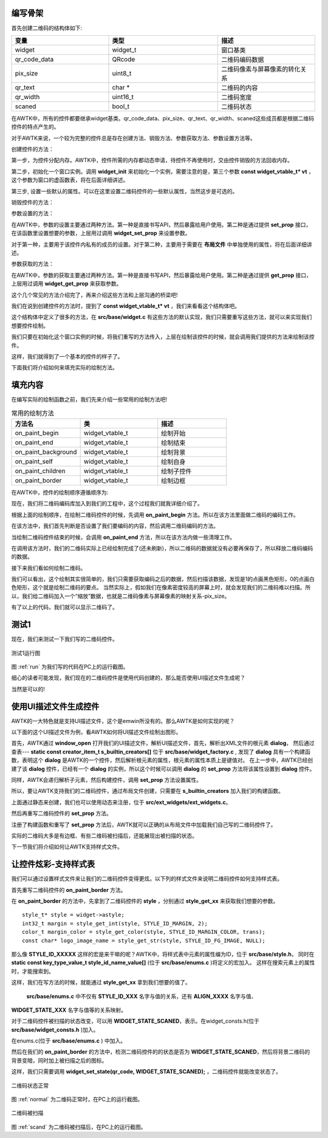 编写骨架
::::::::::

首先创建二维码的结构体如下:

.. code-block:: c
    :caption: 二维码控件结构体 qr_t
    :linenos:
    :emphasize-lines: 1,2,4

    /**
    * @class qr_t
    * @parent widget_t
    * @annotation ["scriptable"]
    * 二维码控件。
    */
    typedef struct _qr_t {
      widget_t widget;
      /**
      * 二维码每个像素在屏幕上的实际像素
      * (取值范围1-8)
      */
      QRcode *qr_code_data;
      /**
      * 二维码每个像素在屏幕上的实际像素
      * (取值范围1-8)
      */
      uint8_t pix_size;
      /**
      * 二维码内容
      */
      char *  qr_text;
      /**
      * 二维码宽度
      */
      uint16_t qr_width;
      /**
      * 二维码状态
      * (是否被扫描)
      */
      bool_t  scaned;
    } qr_t;

.. list-table:: 
  :widths: 8 9 8
  :header-rows: 1

  * - 变量
    - 类型
    - 描述
  * - widget
    - widget_t
    - 窗口基类
  * - qr_code_data
    - QRcode
    - 二维码编码数据
  * - pix_size
    - uint8_t
    - 二维码像素与屏幕像素的转化关系
  * - qr_text
    - char *
    - 二维码的内容
  * - qr_width
    - uint16_t
    - 二维码宽度
  * - scaned
    - bool_t
    - 二维码状态

在AWTK中，所有的控件都要继承widget基类。qr_code_data、pix_size、qr_text、qr_width、scaned这些成员都是根据二维码控件的特点产生的。

对于AWTK来说，一个较为完整的控件总是存在创建方法、销毁方法、参数获取方法、参数设置方法等。

创建控件的方法：

第一步，为控件分配内存。AWTK中，控件所需的内存都动态申请，待控件不再使用时，交由控件销毁的方法回收内存。

第二步，初始化一个窗口实例。调用 **widget_init** 来初始化一个实例，需要注意的是，第三个参数 **const widget_vtable_t* vt** ，这个参数为窗口的虚函数表，将在后面详细讲述。

第三步, 设置一些默认的属性。可以在这里设置二维码控件的一些默认属性，当然这步是可选的。

.. code-block:: c
    :caption: 二维码控件创建方法
    :linenos:
    :emphasize-lines: 1,2,4

    widget_t* qr_create(widget_t* parent, xy_t x, xy_t y, wh_t w, wh_t h) {
      qr_t* qr = TKMEM_ZALLOC(qr_t);
      widget_t* widget = WIDGET(qr);
      return_value_if_fail(qr != NULL, NULL);

      widget_init(widget, parent, &s_qr_vtable, x, y, w, h);
      widget->state = WIDGET_STATE_NORMAL;
      /* 默认的二维码像素与屏幕像素的转化关系 */
      qr->pix_size = 1;

      return widget;
    }

销毁控件的方法：

.. code-block:: c
    :caption: 二维码控件销毁方法
    :linenos:
    :emphasize-lines: 1,2,4

    static ret_t qr_destroy(widget_t* widget) {
      qr_t* qr = QR(widget);
      return RET_OK;
    }

参数设置的方法：

在AWTK中，参数的设置主要通过两种方法。第一种是直接书写API，然后暴露给用户使用。第二种是通过提供 **set_prop** 接口，在该函数里设置想要的参数，上层用过调用 **widget_set_prop** 来设置参数。

对于第一种，主要用于该控件内私有的成员的设置。对于第二种，主要用于需要在 **布局文件** 中单独使用的属性，将在后面详细讲述。

.. code-block:: c
    :caption: 二维码控件参数设置方法
    :linenos:
    :emphasize-lines: 1,2,4

    static ret_t qr_set_prop(widget_t* widget, const char* name, const value_t* v) {
      return_value_if_fail(widget != NULL && name != NULL && v != NULL, RET_BAD_PARAMS);
      qr_t* qr = QR(widget);

      return RET_NOT_FOUND;
    }

参数获取的方法：

在AWTK中，参数的获取主要通过两种方法。第一种是直接书写API，然后暴露给用户使用。第二种是通过提供 **get_prop** 接口，上层用过调用 **widget_get_prop** 来获取参数。

.. code-block:: c
    :caption: 二维码控件参数获取方法
    :linenos:
    :emphasize-lines: 1,2,4

    static ret_t qr_get_prop(widget_t* widget, const char* name, value_t* v) {
      return_value_if_fail(widget != NULL && name != NULL && v != NULL, RET_BAD_PARAMS);
      qr_t* qr = QR(widget);

      return RET_NOT_FOUND;
    }

这个几个常见的方法介绍完了，再来介绍这些方法和上层沟通的桥梁吧!

我们在说到创建控件的方法时，提到了 **const widget_vtable_t* vt**  ，我们来看看这个结构体吧。

.. code-block:: c
    :caption: 二维码控件参数获取方法
    :linenos:
    :emphasize-lines: 1,2,4

    typedef struct _widget_vtable_t {
      uint32_t size;
      const char* type;
      /*克隆widget时需要复制的属性*/
      const char** clone_properties;
      /*持久化widget时需要保存的属性*/
      const char** persistent_properties;
      /**
      * 是否可以滚动。
      */
      uint32_t scrollable : 1;
      /**
      * 是否是窗口。
      */
      uint32_t is_window : 1;
      /**
      * 是否是设计窗口。
      */
      uint32_t is_designing_window : 1;

      widget_create_t create;
      widget_get_prop_t get_prop;
      widget_get_prop_default_value_t get_prop_default_value;
      widget_set_prop_t set_prop;
      widget_on_keyup_t on_keyup;
      widget_on_keydown_t on_keydown;
      widget_on_paint_background_t on_paint_background;
      widget_on_paint_self_t on_paint_self;
      widget_on_paint_children_t on_paint_children;
      widget_on_paint_border_t on_paint_border;
      widget_on_paint_begin_t on_paint_begin;
      widget_on_paint_end_t on_paint_end;
      widget_on_pointer_down_t on_pointer_down;
      widget_on_pointer_move_t on_pointer_move;
      widget_on_pointer_up_t on_pointer_up;
      widget_on_layout_children_t on_layout_children;
      widget_invalidate_t invalidate;
      widget_on_add_child_t on_add_child;
      widget_on_remove_child_t on_remove_child;
      widget_on_event_t on_event;
      widget_find_target_t find_target;
      widget_recycle_t recycle;
      widget_destroy_t destroy;
    } widget_vtable_t;

这个结构体中定义了很多的方法，在 **src/base/widget.c** 有这些方法的默认实现，我们只需要重写这些方法，就可以来实现我们想要控件绘制。

.. code-block:: c
    :caption: 重写 **widget_vtable_t** 中的方法
    :linenos:
    :emphasize-lines: 1,2,4

    static const char* s_qr_properties[] = {WIDGET_PROP_REPEAT, NULL};
    static const widget_vtable_t s_qr_vtable = {.size = sizeof(qr_t),
                                                    .type = WIDGET_TYPE_QR,
                                                    .create = qr_create,
                                                    .clone_properties = s_qr_properties,
                                                    .persistent_properties = s_qr_properties,
                                                    .on_event = qr_on_event,
                                                    .set_prop = qr_set_prop,
                                                    .get_prop = qr_get_prop,
                                                    .destroy = qr_destroy,
                                                    .on_paint_begin = qr_on_paint_begin,
                                                    .on_paint_end   = qr_on_paint_end,
                                                    .on_paint_background = qr_on_paint_background,
                                                    .on_paint_border = qr_on_paint_border,
                                                    .on_paint_self = qr_on_paint_self};


我们只要在初始化这个窗口实例的时候，将我们重写的方法传入，上层在绘制该控件的时候，就会调用我们提供的方法来绘制该控件。

这样，我们就得到了一个基本的控件的样子了。

下面我们将介绍如何来填充实际的绘制方法。

填充内容
::::::::::

在编写实际的绘制函数之前，我们先来介绍一些常用的绘制方法吧!

.. list-table:: 常用的绘制方法
  :widths: 8 9 8
  :header-rows: 1

  * - 方法名
    - 类
    - 描述
  * - on_paint_begin 
    - widget_vtable_t 
    - 绘制开始
  * - on_paint_end
    - widget_vtable_t
    - 绘制结束
  * - on_paint_background
    - widget_vtable_t
    - 绘制背景
  * - on_paint_self
    - widget_vtable_t
    - 绘制自身
  * - on_paint_children
    - widget_vtable_t
    - 绘制子控件
  * - on_paint_border
    - widget_vtable_t
    - 绘制边框

在AWTK中，控件的绘制顺序遵循顺序为:

现在，我们将二维码编码库加入到我们的工程中，这个过程我们就我详细介绍了。

根据上面的绘制顺序，在绘制二维码控件的时候，先调用 **on_paint_begin** 方法。所以在该方法里面做二维码的编码工作。

.. code-block:: c
    :caption: 在 **on_paint_begin** 中 二维码编码
    :linenos:
    :emphasize-lines: 1,2,4

    static ret_t qr_on_paint_begin(widget_t* widget, canvas_t* c) {
      qr_t* qr = QR(widget);
      if (qr->qr_text != NULL) {
        QRcode *qr_code;
        qr_code = QRcode_encodeString((const char *)qr->qr_text, 3, QR_ECLEVEL_H, QR_MODE_8, 1);
        qr->qr_code_data = qr_code;
        qr->qr_width = qr_code->width;
      }
      return RET_OK;
    }

在该方法中，我们首先判断是否设置了我们要编码的内容，然后调用二维码编码的方法。

当绘制二维码控件结束的时候，会调用  **on_paint_end** 方法，所以在该方法内做一些清理工作。

.. code-block:: c
    :caption:  **on_paint_end** 
    :linenos:
    :emphasize-lines: 1,2,4

    static ret_t qr_on_paint_end(widget_t* widget, canvas_t* c) {
      qr_t* qr = QR(widget);
      if (qr->qr_code_data != NULL) {
        QRcode_free(qr->qr_code_data);
        qr->qr_code_data = NULL;
      }

      return RET_OK;
    }

在调用该方法时，我们的二维码实际上已经绘制完成了(还未刷新)，所以二维码的数据就没有必要再保存了，所以释放二维码编码的数据。

接下来我们看如何绘制二维码。

.. code-block:: c
    :caption:  **on_paint_self** 
    :linenos:
    :emphasize-lines: 1,2,4

    static ret_t qr_on_paint_self(widget_t* widget, canvas_t* c) {
      qr_t* qr = QR(widget);
      if (qr->qr_text != NULL) {
        QRcode *qr_code;
        int y = 0, x = 0, a = 0, b = 0;
        qr_code = qr->qr_code_data;
        if (qr->scaned == FALSE) {
          for(y = 0; y < qr_code->width; y++) {
            for(x = 0; x < qr_code->width; x++) {
              if(qr_code->data[y * qr_code->width + x] & 0x01)  {
                /* 画黑色矩形 */
                canvas_set_fill_color(c, color_init(0x00, 0x00, 0x00, 0xff));
              } else {
                /* 画白色矩形 */
                canvas_set_fill_color(c, color_init(0xff, 0xff, 0xff, 0xff));   
              }
              canvas_fill_rect(c, x * qr->pix_size, y * qr->pix_size, qr->pix_size, qr->pix_size);
            }
          }
        }
      }

      return widget_paint_helper(widget, c, NULL, NULL);
    }

我们可以看出，这个绘制其实很简单的，我们只需要获取编码之后的数据，然后扫描该数据，发现是1的点画黑色矩形，0的点画白色矩形，这个就是绘制二维码的要点。
当然实际上，假如我们在像素密度较高的屏幕上时，就会发现我们的二维码难以扫描。所以，我们给二维码加入一个“缩放”数据，也就是二维码像素与屏幕像素的映射关系-pix_size。

有了以上的代码，我们就可以显示二维码了。

测试1
::::::::::

现在，我们来测试一下我们写的二维码控件。

.. code-block:: c
    :caption: 测试代码1
    :linenos:
    :emphasize-lines: 1,2,4

    widget_t *qr_dialog = widget_lookup(sale_ok, "qr_dialog", TRUE);

    widget_t *new_qr_code = qr_create(qr_dialog, 0, 0, 0, 0);
    qr_set_pixsize(new_qr_code, 3);
    qr_set_text(new_qr_code, "致远电子");
    widget_set_self_layout_params(new_qr_code, "0", "30", "100%", "100%");
    widget_set_name(new_qr_code, "new_qr_code");

.. _run:

.. figure:: img/test1.png
    :name:  测试1运行图
    :align: center
    :width: 300px

    测试1运行图

图 :ref:`run` 为我们写的代码在PC上的运行截图。

细心的读者可能发现，我们现在的二维码控件是使用代码创建的，那么能否使用UI描述文件生成呢？

当然是可以的!

使用UI描述文件生成控件
:::::::::::::::::::::::

AWTK的一大特色就是支持UI描述文件，这个是emwin所没有的。那么AWTK是如何实现的呢？

以下面的这个UI描述文件为例，看AWTK如何将UI描述文件绘制出图形。

.. code-block:: xml
    :caption: UI描述文件
    :linenos:
    :emphasize-lines: 1,2,4

    <dialog anim_hint="bottom_to_top" x="0" y="bottom" w="100%" h="50%">
      <dialog_title x="0" y="0" w="100%" h="30" text="请扫码支付" />
      <dialog_client name="qr_dialog" x="0" y="bottom" w="100%" h="-30" layout="r1 c0 m20">
        <qr name="qr_code" style="qr_border" x="c" y="0" w="100%" h="100%" text="致远" pix_size="3"/>
      </dialog_client>
    </dialog>


首先，AWTK通过 **window_open** 打开我们的UI描述文件，解析UI描述文件，首先，解析出XML文件的根元素 **dialog**，
然后通过查表--- **static const creator_item_t s_builtin_creators[]** 位于 **src/base/widget_factory.c** ,
发现了 **dialog** 具有一个构建函数，表明这个 **dialog** 是AWTK的一个控件，然后解析根元素的属性，根元素的属性本质上是键值对。
在上一步中，AWTK已经创建了该 **dialog** 控件，已经有一个 **dialog** 的实例，所以这个时候可以调用 **dialog** 的 **set_prop**
方法将该属性设置到 **dialog** 控件。

同样，AWTK会递归解析子元素，然后构建控件，调用 **set_prop** 方法设置属性。

所以，要让AWTK支持我们的二维码控件，通过布局文件创建，只需要在 **s_builtin_creators** 加入我们的构建函数。

.. code-block:: c
    :caption: 加入 **s_builtin_creators**
    :linenos:
    :emphasize-lines: 1,2,4

    static const creator_item_t s_builtin_creators[] = {
        {WIDGET_TYPE_DIALOG, dialog_create},
        {WIDGET_TYPE_DIALOG_TITLE, dialog_title_create},
        {WIDGET_TYPE_DIALOG_CLIENT, dialog_client_create},
        .........
        {WIDGET_TYPE_QR, qr_create}};

上面通过静态来创建，我们也可以使用动态来注册，位于 **src/ext_widgets/ext_widgets.c**。

.. code-block:: c
    :caption: 加入 **factory->creators**
    :linenos:
    :emphasize-lines: 1,2,4

    ......

    widget_factory_register(widget_factory(), WIDGET_TYPE_QR, qr_create);

    ......

然后再重写二维码控件的 **set_prop** 方法。

.. code-block:: c
    :caption: 重写 **set_prop**
    :linenos:
    :emphasize-lines: 1,2,4

    static ret_t qr_set_prop(widget_t* widget, const char* name, const value_t* v) {
      return_value_if_fail(widget != NULL && name != NULL && v != NULL, RET_BAD_PARAMS);
      qr_t* qr = QR(widget);
      log_debug("name:%s value:%d\r\n", name, value_int(v));

      if (tk_str_eq(name, WIDGET_PROP_PIX_SIZE)) {
        return qr_set_pixsize(widget, value_int(v));
      } else if (tk_str_eq(name, WIDGET_PROP_TEXT)) {
        return qr_set_text(widget, value_str(v));
      }

      return RET_NOT_FOUND;
    }

.. code-block:: c
    :caption: 定义宏 **WIDGET_PROP_PIX_SIZE**
    :linenos:
    :emphasize-lines: 1,2,4

    ......

    /**
    * @const WIDGET_PROP_PIX_SIZE
    * 二维码像素映射关系
    */
    #define WIDGET_PROP_PIX_SIZE "pix_size"

    ......

注册了构建函数和重写了 **set_prop** 方法后，AWTK就可以正确的从布局文件中加载我们自己写的二维码控件了。

实际的二维码大多是有边框、有些二维码被扫描后，还能展现出被扫描的状态。

下一节我们将介绍如何让AWTK支持样式文件。

让控件炫彩-支持样式表
::::::::::::::::::::::

我们可以通过设置样式文件来让我们的二维码控件变得更炫。以下列的样式文件来说明二维码控件如何支持样式表。

.. code-block:: xml
    :caption: 样式表文件
    :linenos:
    :emphasize-lines: 1,2,4

    <qr>
      <style name="qr_border" margin="9" margin_color="#FFF8DC" fg_image="qq">
        <normal/>
        <scaned bg_image="check" />
      </style>
    </qr>

首先重写二维码控件的 **on_paint_border** 方法。

.. code-block:: xml
    :caption: 样式表文件
    :linenos:
    :emphasize-lines: 1,2,4

    static ret_t qr_on_paint_border(widget_t* widget, canvas_t* c) {
      qr_t* qr = QR(widget);

      color_t trans = color_init(0, 0, 0, 0);
      style_t* style = widget->astyle;
      int32_t margin = style_get_int(style, STYLE_ID_MARGIN, 2);
      color_t margin_color = style_get_color(style, STYLE_ID_MARGIN_COLOR, trans);
      const char* logo_image_name = style_get_str(style, STYLE_ID_FG_IMAGE, NULL);
      bitmap_t img;
      rect_t r;
      
      QRcode *qr_code;
      qr_code = qr->qr_code_data;

      /* 边框颜色 */
      if (margin > 0) {
        /* 根据style 设置边框颜色 */
        canvas_set_fill_color(c, margin_color);   
        /* 上 */
        canvas_fill_rect(c, w + 0, h + 0, margin + qr_code->width * qr->pix_size, margin);
        /* 右 */  
        canvas_fill_rect(c, w + margin + qr_code->width * qr->pix_size, h + 0, margin, margin + qr_code->width * qr->pix_size);  
        /* 下 */  
        canvas_fill_rect(c, w + margin, h + margin + qr_code->width * qr->pix_size, margin + qr_code->width * qr->pix_size, margin); 
        /* 左 */  
        canvas_fill_rect(c, w + 0, h + margin, margin, margin + qr_code->width * qr->pix_size); 
      }

      /* 二维码的logo图片 */
      r = rect_init(0 + margin + (qr_code->width / 5) * 2.5 * qr->pix_size , 0 + margin + (qr_code->width / 5) * 2 * qr->pix_size, (qr_code->width / 4) * qr->pix_size, (qr_code->width / 4) * qr->pix_size);
      if (logo_image_name && widget_load_image(widget, logo_image_name, &img) == RET_OK) {
        canvas_draw_image_ex(c, &img, IMAGE_DRAW_SCALE, &r);
      }

      if (widget->state == WIDGET_STATE_SCANED){
        color_t dimgrey = color_init(0X69, 0X69, 0X69, 50);
        style_t* style = widget->astyle;
        int32_t margin = style_get_int(style, STYLE_ID_MARGIN, 2);
        const char* check_image_name = style_get_str(style, STYLE_ID_BG_IMAGE, NULL);
        bitmap_t img;
        rect_t r;

        /* 二维码 */
        r = rect_init(0, 0, margin + qr->qr_width * qr->pix_size, margin + qr->qr_width * qr->pix_size);
        canvas_set_fill_color(c, dimgrey);   
        canvas_fill_rect(c, 0, 0, margin * 2 + qr->qr_width * qr->pix_size, margin * 2 + qr->qr_width * qr->pix_size); 
        if (check_image_name && widget_load_image(widget, check_image_name, &img) == RET_OK) {
          canvas_draw_image_ex(c, &img, IMAGE_DRAW_ICON, &r);
        }
      }
      return RET_OK;
    }

在 **on_paint_border** 的方法中，先拿到了二维码控件的 **style** ，分别通过 **style_get_xx** 来获取我们想要的参数。

::

  style_t* style = widget->astyle;
  int32_t margin = style_get_int(style, STYLE_ID_MARGIN, 2);
  color_t margin_color = style_get_color(style, STYLE_ID_MARGIN_COLOR, trans);
  const char* logo_image_name = style_get_str(style, STYLE_ID_FG_IMAGE, NULL);

那么像 **STYLE_ID_XXXXX** 这样的宏是来干嘛的呢？AWTK中，将样式表中元素的属性编为ID，位于 **src/base/style.h**，
同时在 **static const key_type_value_t style_id_name_value[]** (位于 **src/base/enums.c** )将定义的宏加入。
这样在搜索元素上的属性时，才能搜索到。

.. code-block:: c
    :caption: 样式表文件
    :linenos:
    :emphasize-lines: 1,2,4

    static const key_type_value_t style_id_name_value[] = {
        {"bg_color", TYPE_COLOR, STYLE_ID_BG_COLOR},
        {"fg_color", TYPE_COLOR, STYLE_ID_FG_COLOR},
        {"text_color", TYPE_COLOR, STYLE_ID_TEXT_COLOR},
        {"tips_text_color", TYPE_COLOR, STYLE_ID_TIPS_TEXT_COLOR},
        {"border_color", TYPE_COLOR, STYLE_ID_BORDER_COLOR},
        {"border", TYPE_COLOR, STYLE_ID_BORDER},
        {"font_name", TYPE_STRING, STYLE_ID_FONT_NAME},
        {"font_size", TYPE_INT, STYLE_ID_FONT_SIZE},
        {"font_style", TYPE_INT, STYLE_ID_FONT_STYLE},
        {"text_align_h", TYPE_INT, STYLE_ID_TEXT_ALIGN_H},
        {"text_align_v", TYPE_INT, STYLE_ID_TEXT_ALIGN_V},
        {"bg_image", TYPE_STRING, STYLE_ID_BG_IMAGE},
        {"bg_image_draw_type", TYPE_INT, STYLE_ID_BG_IMAGE_DRAW_TYPE},
        {"fg_image", TYPE_STRING, STYLE_ID_FG_IMAGE},
        {"fg_image_draw_type", TYPE_INT, STYLE_ID_FG_IMAGE_DRAW_TYPE},
        {"icon", TYPE_STRING, STYLE_ID_ICON},
        {"active_icon", TYPE_STRING, STYLE_ID_ACTIVE_ICON},
        {"icon_at", TYPE_STRING, STYLE_ID_ICON_AT},
        {"x_offset", TYPE_INT, STYLE_ID_X_OFFSET},
        {"y_offset", TYPE_INT, STYLE_ID_Y_OFFSET},
        {"margin", TYPE_INT, STYLE_ID_MARGIN},
        {"margin_color", TYPE_COLOR, STYLE_ID_MARGIN_COLOR},
        {"selected_bg_color", TYPE_COLOR, STYLE_ID_SELECTED_BG_COLOR},
        {"selected_fg_color", TYPE_COLOR, STYLE_ID_SELECTED_FG_COLOR},
        {"selected_text_color", TYPE_COLOR, STYLE_ID_SELECTED_TEXT_COLOR},
        {"round_radius", TYPE_INT, STYLE_ID_ROUND_RADIUS}};

这样，我们在写方法的时候，就能通过 **style_get_xx** 拿到我们想要的值了。

 **src/base/enums.c** 中不仅有 **STYLE_ID_XXX** 名字与值的关系，还有 **ALIGN_XXXX** 名字与值、
**WIDGET_STATE_XXX** 名字与值等的关系映射。

对于二维码控件被扫描的状态改变，可以用 **WIDGET_STATE_SCANED**，表示。在widget_consts.h(位于 **src/base/widget_consts.h** )加入。

.. code-block:: c
    :caption: **widget_state_t**
    :linenos:
    :emphasize-lines: 1,2,4

    /**
    * @enum widget_state_t
    * @annotation ["scriptable"]
    * @prefix WIDGET_
    * 控件状态常量定义。
    */
    typedef enum _widget_state_t {
      /**
      * @const WIDGET_STATE_NONE
      * 无效状态。
      */
      WIDGET_STATE_NONE,

      ......

      /**
      * @const WIDGET_STATE_SCANED
      * 二维码被扫描。
      */
      WIDGET_STATE_SCANED = 11,
      
      ......

    } widget_state_t;

在enums.c(位于 **src/base/enums.c** ) 中加入。

.. code-block:: c
    :caption: **widget_state_name_value**
    :linenos:
    :emphasize-lines: 1,2,4

    static const key_type_value_t widget_state_name_value[] = {
        ......

        {"scaned", 0, WIDGET_STATE_SCANED},

        ......
        {"empty", 0, WIDGET_STATE_EMPTY}};

然后在我们的 **on_paint_border** 的方法中，检测二维码控件的的状态是否为 **WIDGET_STATE_SCANED**，然后将背景二维码的
背景变暗，同时加上被扫描之后的图标。

这样，我们只需要调用 **widget_set_state(qr_code, WIDGET_STATE_SCANED);** ，二维码控件就能改变状态了。

.. _normal:

.. figure:: img/normal.png
    :name:  二维码状态正常
    :align: center
    :width: 300px

    二维码状态正常

图 :ref:`normal` 为二维码正常时，在PC上的运行截图。

.. _scand:

.. figure:: img/scand.png
    :name:  二维码被扫描
    :align: center
    :width: 300px

    二维码被扫描

图 :ref:`scand` 为二维码被扫描后，在PC上的运行截图。